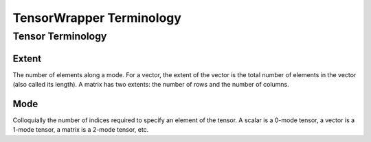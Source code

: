 .. Copyright 2023 NWChemEx-Project
..
.. Licensed under the Apache License, Version 2.0 (the "License");
.. you may not use this file except in compliance with the License.
.. You may obtain a copy of the License at
..
.. http://www.apache.org/licenses/LICENSE-2.0
..
.. Unless required by applicable law or agreed to in writing, software
.. distributed under the License is distributed on an "AS IS" BASIS,
.. WITHOUT WARRANTIES OR CONDITIONS OF ANY KIND, either express or implied.
.. See the License for the specific language governing permissions and
.. limitations under the License.

.. _tw_terminology:

#########################
TensorWrapper Terminology
#########################

******************
Tensor Terminology
******************

Extent
======

The number of elements along a mode. For a vector, the extent of the vector is
the total number of elements in the vector (also called its length). A matrix
has two extents: the number of rows and the number of columns.

Mode
====

Colloquially the number of indices required to specify an element of the tensor.
A scalar is a 0-mode tensor, a vector is a 1-mode tensor, a matrix is a 2-mode
tensor, etc.
